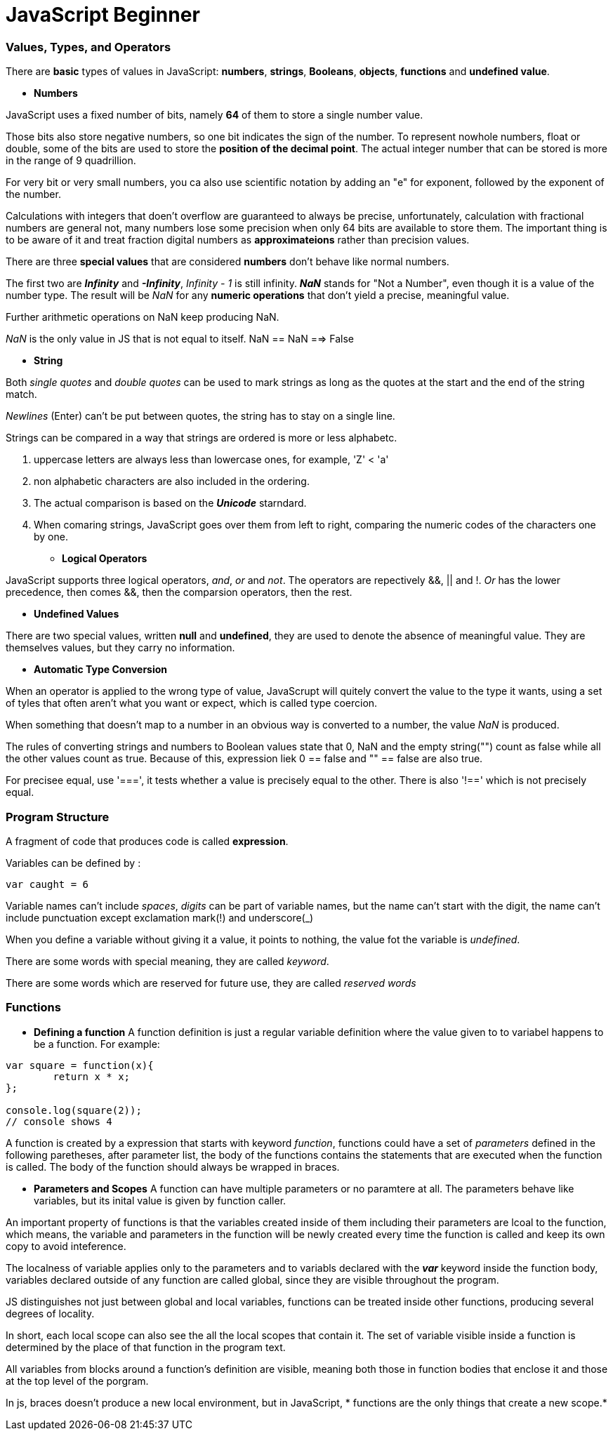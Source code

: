 = JavaScript Beginner
:hp-tags: JavaScript

### Values, Types, and Operators
There are *basic* types of values in JavaScript: *numbers*, *strings*, *Booleans*, *objects*, *functions* and *undefined value*.

* *Numbers*

JavaScript uses a fixed number of bits, namely *64* of them  to store a single number value.

Those bits also store negative numbers, so one bit indicates the sign of the number. To represent nowhole numbers, float or double, some of the bits are used to store the *position of the decimal point*. The actual integer number that can be stored is more in the range of 9 quadrillion.

For very bit or very small numbers, you ca also use scientific notation by adding an "e" for exponent, followed by the exponent of the number.

Calculations with integers that doen't overflow are guaranteed to always be precise, unfortunately, calculation with fractional numbers are general not, many numbers lose some precision when only 64 bits are available to store them. The important thing is to be aware of it and treat fraction digital numbers as *approximateions* rather than precision values.


There are three *special values* that are considered *numbers* don't behave like normal numbers.

The first two are *_Infinity_* and *_-Infinity_*, _Infinity - 1_ is still infinity. *_NaN_* stands for "Not a Number", even though it is a value of the number type. The result will be _NaN_ for any *numeric operations* that don't yield a precise, meaningful value.

Further arithmetic operations on NaN keep producing NaN.

_NaN_ is the only value in JS that is not equal to itself. NaN == NaN  ==> False


* *String*

Both _single quotes_ and _double quotes_ can be used to mark strings as long as the quotes at the start and the end of the string match.

_Newlines_ (Enter) can't be put between quotes, the string has to stay on a single line.

Strings can be compared in a way that strings are ordered is more or less alphabetc.

1. uppercase letters are always less than lowercase ones, for example, 'Z' < 'a'

2. non alphabetic characters are also included in the ordering.

3. The actual comparison is based on the *_Unicode_* starndard.

4. When comaring strings, JavaScript goes over them from left to right, comparing the numeric codes of the characters one by one.


* *Logical Operators*

JavaScript supports three logical operators, _and_, _or_ and _not_. The operators are repectively &&, || and !. _Or_ has the lower precedence, then comes &&, then the comparsion operators, then the rest.

* *Undefined Values*

There are two special values, written *null* and *undefined*, they are used to denote the absence of meaningful value. They are themselves values, but they carry no information.

* *Automatic Type Conversion*

When an operator is applied to the wrong type of value, JavaScrupt will quitely convert the value to the type it wants, using a set of tyles that often aren't what you want or expect, which is called type coercion.

When something that doesn't map to a number in an obvious way is converted to a number, the value _NaN_ is produced.

The rules of converting strings and numbers to Boolean values state that 0, NaN and the empty string("") count as false while all the other values count as true. Because of this, expression liek 0 == false and  "" == false are also true.

For precisee equal, use '===', it tests whether a value is precisely equal to the other. There is also '!==' which is not precisely equal.



### Program Structure

A fragment of code that produces code is called *expression*.

Variables can be defined by :

`var caught = 6`

Variable names can't include _spaces_, _digits_ can be part of variable names, but the name can't start with the digit, the name can't include punctuation except exclamation mark(!) and underscore(_)


When you define a variable without giving it a value, it points to nothing, the value fot the variable is _undefined_.


There are some words with special meaning, they are called _keyword_.

There are some words which are reserved for future use, they are called _reserved words_

### Functions

* *Defining a function*
A function definition is just a regular variable definition where the value given to to variabel happens to be a function. For example:
```javascript
var square = function(x){
	return x * x;
};

console.log(square(2));
// console shows 4
```

A function is created by a expression that starts with keyword _function_, functions could have a set of _parameters_ defined in the following paretheses, after parameter list, the body of the functions contains the statements that are executed when the function is called. The body of the function should always be wrapped in braces.

* *Parameters and Scopes*
A function can have multiple parameters or no paramtere at all. The parameters behave like variables, but its inital value is given by function caller.

An important property of functions is that the variables created inside of them including their parameters are lcoal to the function, which means, the variable and parameters in the function will be newly created every time the function is called and keep its own copy to avoid inteference.

The localness of variable applies only to the parameters and to variabls declared with the *_var_* keyword inside the function body, variables declared outside of any function are called global, since they are visible throughout the program. 

JS distinguishes not just between global and local variables, functions can be treated inside other functions, producing several degrees of locality.


In short, each local scope can also see the all the local scopes that contain it. The set of variable visible inside a function is determined by the place of that function in the program text.

All variables from blocks around a function's definition are visible, meaning both those in function bodies that enclose it and those at the top level of the porgram.

In js, braces doesn't produce a new local environment, but in JavaScript, * functions are the only things that create a new scope.*